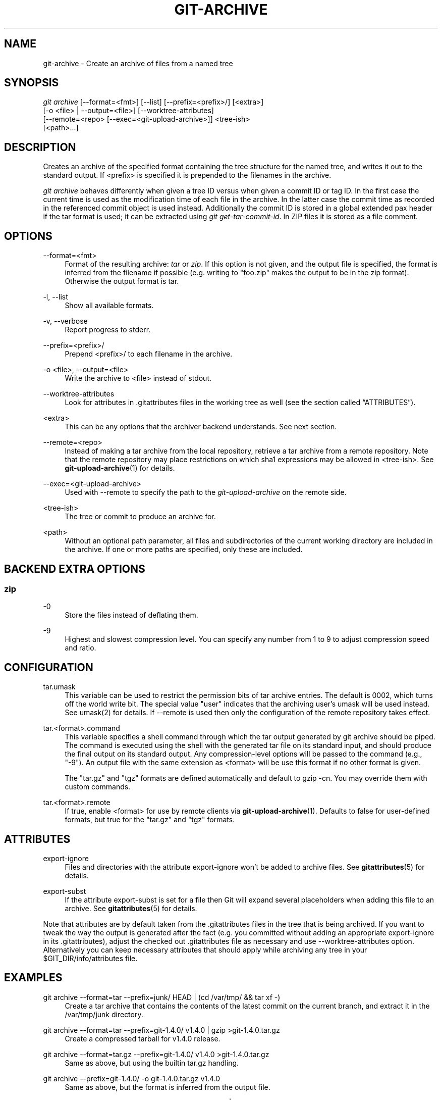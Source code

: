 '\" t
.\"     Title: git-archive
.\"    Author: [FIXME: author] [see http://docbook.sf.net/el/author]
.\" Generator: DocBook XSL Stylesheets v1.76.1 <http://docbook.sf.net/>
.\"      Date: 08/08/2014
.\"    Manual: Git Manual
.\"    Source: Git 2.1.0.rc2
.\"  Language: English
.\"
.TH "GIT\-ARCHIVE" "1" "08/08/2014" "Git 2\&.1\&.0\&.rc2" "Git Manual"
.\" -----------------------------------------------------------------
.\" * Define some portability stuff
.\" -----------------------------------------------------------------
.\" ~~~~~~~~~~~~~~~~~~~~~~~~~~~~~~~~~~~~~~~~~~~~~~~~~~~~~~~~~~~~~~~~~
.\" http://bugs.debian.org/507673
.\" http://lists.gnu.org/archive/html/groff/2009-02/msg00013.html
.\" ~~~~~~~~~~~~~~~~~~~~~~~~~~~~~~~~~~~~~~~~~~~~~~~~~~~~~~~~~~~~~~~~~
.ie \n(.g .ds Aq \(aq
.el       .ds Aq '
.\" -----------------------------------------------------------------
.\" * set default formatting
.\" -----------------------------------------------------------------
.\" disable hyphenation
.nh
.\" disable justification (adjust text to left margin only)
.ad l
.\" -----------------------------------------------------------------
.\" * MAIN CONTENT STARTS HERE *
.\" -----------------------------------------------------------------
.SH "NAME"
git-archive \- Create an archive of files from a named tree
.SH "SYNOPSIS"
.sp
.nf
\fIgit archive\fR [\-\-format=<fmt>] [\-\-list] [\-\-prefix=<prefix>/] [<extra>]
              [\-o <file> | \-\-output=<file>] [\-\-worktree\-attributes]
              [\-\-remote=<repo> [\-\-exec=<git\-upload\-archive>]] <tree\-ish>
              [<path>\&...]
.fi
.sp
.SH "DESCRIPTION"
.sp
Creates an archive of the specified format containing the tree structure for the named tree, and writes it out to the standard output\&. If <prefix> is specified it is prepended to the filenames in the archive\&.
.sp
\fIgit archive\fR behaves differently when given a tree ID versus when given a commit ID or tag ID\&. In the first case the current time is used as the modification time of each file in the archive\&. In the latter case the commit time as recorded in the referenced commit object is used instead\&. Additionally the commit ID is stored in a global extended pax header if the tar format is used; it can be extracted using \fIgit get\-tar\-commit\-id\fR\&. In ZIP files it is stored as a file comment\&.
.SH "OPTIONS"
.PP
\-\-format=<fmt>
.RS 4
Format of the resulting archive:
\fItar\fR
or
\fIzip\fR\&. If this option is not given, and the output file is specified, the format is inferred from the filename if possible (e\&.g\&. writing to "foo\&.zip" makes the output to be in the zip format)\&. Otherwise the output format is
tar\&.
.RE
.PP
\-l, \-\-list
.RS 4
Show all available formats\&.
.RE
.PP
\-v, \-\-verbose
.RS 4
Report progress to stderr\&.
.RE
.PP
\-\-prefix=<prefix>/
.RS 4
Prepend <prefix>/ to each filename in the archive\&.
.RE
.PP
\-o <file>, \-\-output=<file>
.RS 4
Write the archive to <file> instead of stdout\&.
.RE
.PP
\-\-worktree\-attributes
.RS 4
Look for attributes in \&.gitattributes files in the working tree as well (see
the section called \(lqATTRIBUTES\(rq)\&.
.RE
.PP
<extra>
.RS 4
This can be any options that the archiver backend understands\&. See next section\&.
.RE
.PP
\-\-remote=<repo>
.RS 4
Instead of making a tar archive from the local repository, retrieve a tar archive from a remote repository\&. Note that the remote repository may place restrictions on which sha1 expressions may be allowed in
<tree\-ish>\&. See
\fBgit-upload-archive\fR(1)
for details\&.
.RE
.PP
\-\-exec=<git\-upload\-archive>
.RS 4
Used with \-\-remote to specify the path to the
\fIgit\-upload\-archive\fR
on the remote side\&.
.RE
.PP
<tree\-ish>
.RS 4
The tree or commit to produce an archive for\&.
.RE
.PP
<path>
.RS 4
Without an optional path parameter, all files and subdirectories of the current working directory are included in the archive\&. If one or more paths are specified, only these are included\&.
.RE
.SH "BACKEND EXTRA OPTIONS"
.SS "zip"
.PP
\-0
.RS 4
Store the files instead of deflating them\&.
.RE
.PP
\-9
.RS 4
Highest and slowest compression level\&. You can specify any number from 1 to 9 to adjust compression speed and ratio\&.
.RE
.SH "CONFIGURATION"
.PP
tar\&.umask
.RS 4
This variable can be used to restrict the permission bits of tar archive entries\&. The default is 0002, which turns off the world write bit\&. The special value "user" indicates that the archiving user\(cqs umask will be used instead\&. See umask(2) for details\&. If
\-\-remote
is used then only the configuration of the remote repository takes effect\&.
.RE
.PP
tar\&.<format>\&.command
.RS 4
This variable specifies a shell command through which the tar output generated by
git archive
should be piped\&. The command is executed using the shell with the generated tar file on its standard input, and should produce the final output on its standard output\&. Any compression\-level options will be passed to the command (e\&.g\&., "\-9")\&. An output file with the same extension as
<format>
will be use this format if no other format is given\&.
.sp
The "tar\&.gz" and "tgz" formats are defined automatically and default to
gzip \-cn\&. You may override them with custom commands\&.
.RE
.PP
tar\&.<format>\&.remote
.RS 4
If true, enable
<format>
for use by remote clients via
\fBgit-upload-archive\fR(1)\&. Defaults to false for user\-defined formats, but true for the "tar\&.gz" and "tgz" formats\&.
.RE
.SH "ATTRIBUTES"
.PP
export\-ignore
.RS 4
Files and directories with the attribute export\-ignore won\(cqt be added to archive files\&. See
\fBgitattributes\fR(5)
for details\&.
.RE
.PP
export\-subst
.RS 4
If the attribute export\-subst is set for a file then Git will expand several placeholders when adding this file to an archive\&. See
\fBgitattributes\fR(5)
for details\&.
.RE
.sp
Note that attributes are by default taken from the \&.gitattributes files in the tree that is being archived\&. If you want to tweak the way the output is generated after the fact (e\&.g\&. you committed without adding an appropriate export\-ignore in its \&.gitattributes), adjust the checked out \&.gitattributes file as necessary and use \-\-worktree\-attributes option\&. Alternatively you can keep necessary attributes that should apply while archiving any tree in your $GIT_DIR/info/attributes file\&.
.SH "EXAMPLES"
.PP
git archive \-\-format=tar \-\-prefix=junk/ HEAD | (cd /var/tmp/ && tar xf \-)
.RS 4
Create a tar archive that contains the contents of the latest commit on the current branch, and extract it in the
/var/tmp/junk
directory\&.
.RE
.PP
git archive \-\-format=tar \-\-prefix=git\-1\&.4\&.0/ v1\&.4\&.0 | gzip >git\-1\&.4\&.0\&.tar\&.gz
.RS 4
Create a compressed tarball for v1\&.4\&.0 release\&.
.RE
.PP
git archive \-\-format=tar\&.gz \-\-prefix=git\-1\&.4\&.0/ v1\&.4\&.0 >git\-1\&.4\&.0\&.tar\&.gz
.RS 4
Same as above, but using the builtin tar\&.gz handling\&.
.RE
.PP
git archive \-\-prefix=git\-1\&.4\&.0/ \-o git\-1\&.4\&.0\&.tar\&.gz v1\&.4\&.0
.RS 4
Same as above, but the format is inferred from the output file\&.
.RE
.PP
git archive \-\-format=tar \-\-prefix=git\-1\&.4\&.0/ v1\&.4\&.0^{tree} | gzip >git\-1\&.4\&.0\&.tar\&.gz
.RS 4
Create a compressed tarball for v1\&.4\&.0 release, but without a global extended pax header\&.
.RE
.PP
git archive \-\-format=zip \-\-prefix=git\-docs/ HEAD:Documentation/ > git\-1\&.4\&.0\-docs\&.zip
.RS 4
Put everything in the current head\(cqs Documentation/ directory into
\fIgit\-1\&.4\&.0\-docs\&.zip\fR, with the prefix
\fIgit\-docs/\fR\&.
.RE
.PP
git archive \-o latest\&.zip HEAD
.RS 4
Create a Zip archive that contains the contents of the latest commit on the current branch\&. Note that the output format is inferred by the extension of the output file\&.
.RE
.PP
git config tar\&.tar\&.xz\&.command "xz \-c"
.RS 4
Configure a "tar\&.xz" format for making LZMA\-compressed tarfiles\&. You can use it specifying
\-\-format=tar\&.xz, or by creating an output file like
\-o foo\&.tar\&.xz\&.
.RE
.SH "SEE ALSO"
.sp
\fBgitattributes\fR(5)
.SH "GIT"
.sp
Part of the \fBgit\fR(1) suite
